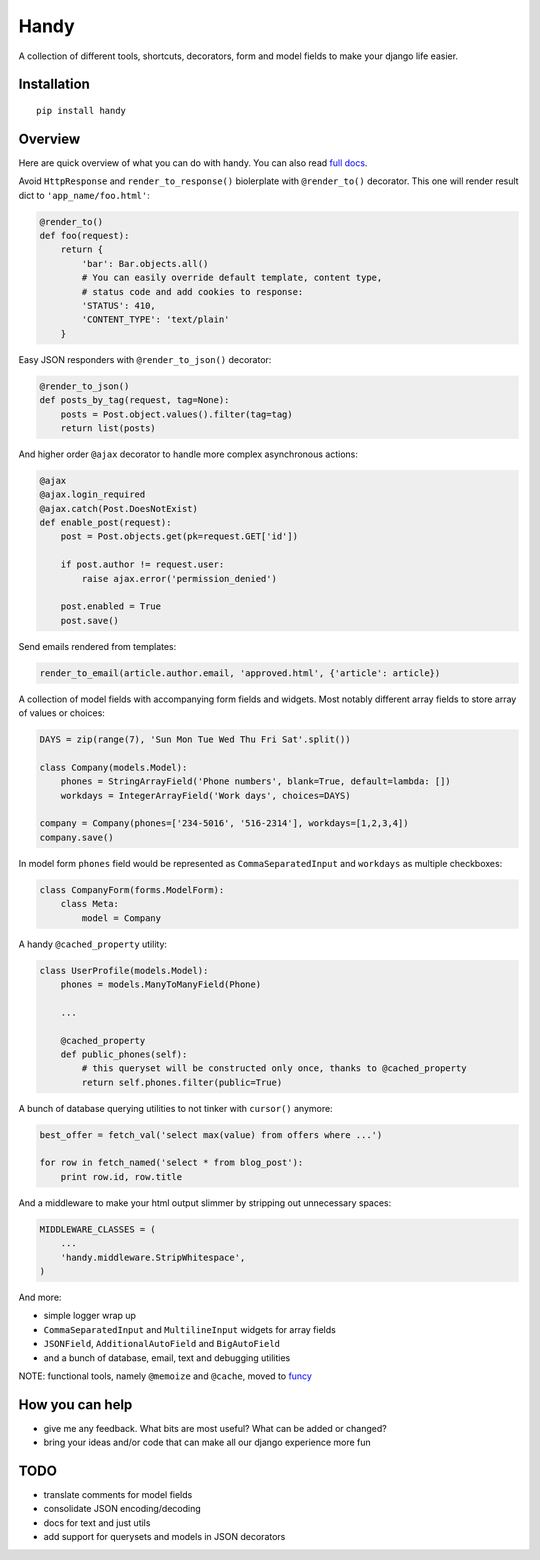 Handy
=====

A collection of different tools, shortcuts, decorators, form and model fields
to make your django life easier.


Installation
-------------

::

    pip install handy


Overview
--------

Here are quick overview of what you can do with handy.
You can also read `full docs <http://handy.readthedocs.org/>`_.

Avoid ``HttpResponse`` and ``render_to_response()`` biolerplate with ``@render_to()`` decorator.
This one will render result dict to ``'app_name/foo.html'``:

.. code:: python

    @render_to()
    def foo(request):
        return {
            'bar': Bar.objects.all()
            # You can easily override default template, content type,
            # status code and add cookies to response:
            'STATUS': 410,
            'CONTENT_TYPE': 'text/plain'
        }


Easy JSON responders with ``@render_to_json()`` decorator:

.. code:: python

    @render_to_json()
    def posts_by_tag(request, tag=None):
        posts = Post.object.values().filter(tag=tag)
        return list(posts)


And higher order ``@ajax`` decorator to handle more complex asynchronous actions:

.. code:: python

    @ajax
    @ajax.login_required
    @ajax.catch(Post.DoesNotExist)
    def enable_post(request):
        post = Post.objects.get(pk=request.GET['id'])

        if post.author != request.user:
            raise ajax.error('permission_denied')

        post.enabled = True
        post.save()


Send emails rendered from templates:

.. code:: python

    render_to_email(article.author.email, 'approved.html', {'article': article})


A collection of model fields with accompanying form fields and widgets. Most notably different array fields to store array of values or choices:

.. code:: python

    DAYS = zip(range(7), 'Sun Mon Tue Wed Thu Fri Sat'.split())

    class Company(models.Model):
        phones = StringArrayField('Phone numbers', blank=True, default=lambda: [])
        workdays = IntegerArrayField('Work days', choices=DAYS)

    company = Company(phones=['234-5016', '516-2314'], workdays=[1,2,3,4])
    company.save()

In model form ``phones`` field would be represented as ``CommaSeparatedInput`` and
``workdays`` as multiple checkboxes:

.. code:: python

    class CompanyForm(forms.ModelForm):
        class Meta:
            model = Company


A handy ``@cached_property`` utility:

.. code:: python

    class UserProfile(models.Model):
        phones = models.ManyToManyField(Phone)

        ...

        @cached_property
        def public_phones(self):
            # this queryset will be constructed only once, thanks to @cached_property
            return self.phones.filter(public=True)


A bunch of database querying utilities to not tinker with ``cursor()`` anymore:

.. code:: python

    best_offer = fetch_val('select max(value) from offers where ...')

    for row in fetch_named('select * from blog_post'):
        print row.id, row.title


And a middleware to make your html output slimmer by stripping out unnecessary spaces:

.. code:: python

    MIDDLEWARE_CLASSES = (
        ...
        'handy.middleware.StripWhitespace',
    )


And more:

- simple logger wrap up
- ``CommaSeparatedInput`` and ``MultilineInput`` widgets for array fields
- ``JSONField``, ``AdditionalAutoField`` and ``BigAutoField``
- and a bunch of database, email, text and debugging utilities

NOTE: functional tools, namely ``@memoize`` and ``@cache``, moved to
`funcy <https://github.com/Suor/funcy>`_


How you can help
----------------

- give me any feedback. What bits are most useful? What can be added or changed?
- bring your ideas and/or code that can make all our django experience more fun


TODO
----

- translate comments for model fields
- consolidate JSON encoding/decoding
- docs for text and just utils
- add support for querysets and models in JSON decorators

